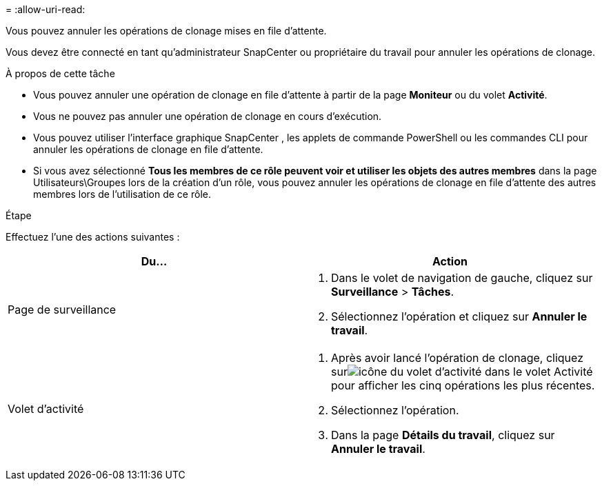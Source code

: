 = 
:allow-uri-read: 


Vous pouvez annuler les opérations de clonage mises en file d’attente.

Vous devez être connecté en tant qu'administrateur SnapCenter ou propriétaire du travail pour annuler les opérations de clonage.

.À propos de cette tâche
* Vous pouvez annuler une opération de clonage en file d'attente à partir de la page *Moniteur* ou du volet *Activité*.
* Vous ne pouvez pas annuler une opération de clonage en cours d’exécution.
* Vous pouvez utiliser l’interface graphique SnapCenter , les applets de commande PowerShell ou les commandes CLI pour annuler les opérations de clonage en file d’attente.
* Si vous avez sélectionné *Tous les membres de ce rôle peuvent voir et utiliser les objets des autres membres* dans la page Utilisateurs\Groupes lors de la création d'un rôle, vous pouvez annuler les opérations de clonage en file d'attente des autres membres lors de l'utilisation de ce rôle.


.Étape
Effectuez l’une des actions suivantes :

|===
| Du... | Action 


 a| 
Page de surveillance
 a| 
. Dans le volet de navigation de gauche, cliquez sur *Surveillance* > *Tâches*.
. Sélectionnez l’opération et cliquez sur *Annuler le travail*.




 a| 
Volet d'activité
 a| 
. Après avoir lancé l'opération de clonage, cliquez surimage:../media/activity_pane_icon.gif["icône du volet d'activité"] dans le volet Activité pour afficher les cinq opérations les plus récentes.
. Sélectionnez l'opération.
. Dans la page *Détails du travail*, cliquez sur *Annuler le travail*.


|===
